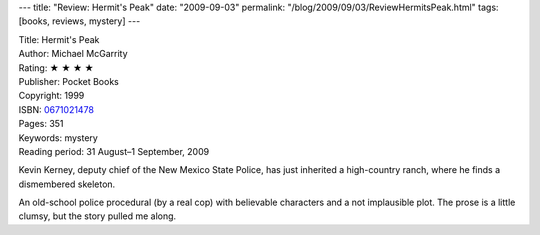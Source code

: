 ---
title: "Review: Hermit's Peak"
date: "2009-09-03"
permalink: "/blog/2009/09/03/ReviewHermitsPeak.html"
tags: [books, reviews, mystery]
---



.. image:: https://images-na.ssl-images-amazon.com/images/P/0671021478.01.MZZZZZZZ.jpg
    :alt: Hermit's Peak
    :target: http://www.elliottbaybook.com/product/info.jsp?isbn=0671021478
    :class: right-float

| Title: Hermit's Peak
| Author: Michael McGarrity
| Rating: ★ ★ ★ ★
| Publisher: Pocket Books
| Copyright: 1999
| ISBN: `0671021478 <http://www.elliottbaybook.com/product/info.jsp?isbn=0671021478>`_
| Pages: 351
| Keywords: mystery
| Reading period: 31 August–1 September, 2009

Kevin Kerney, deputy chief of the New Mexico State Police,
has just inherited a high-country ranch,
where he finds a dismembered skeleton.

An old-school police procedural (by a real cop)
with believable characters and a not implausible plot.
The prose is a little clumsy, but the story pulled me along.

.. _permalink:
    /blog/2009/09/03/ReviewHermitsPeak.html
